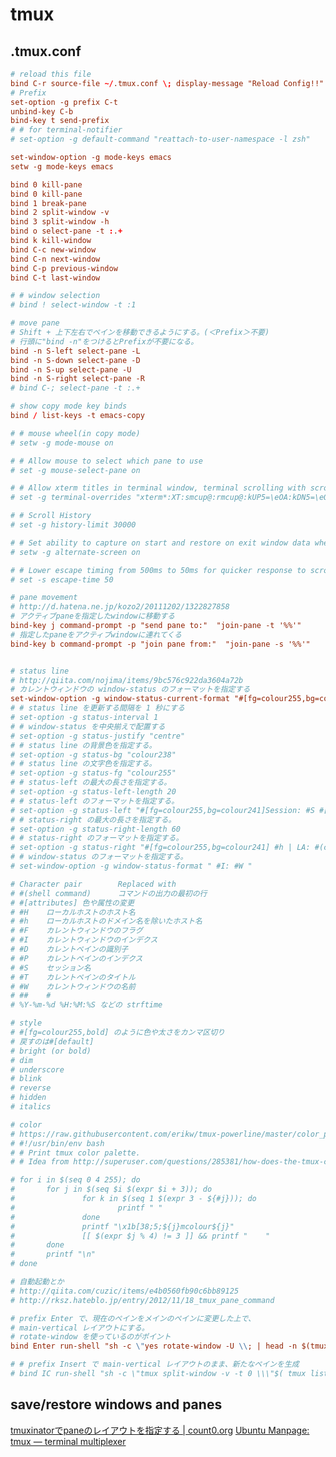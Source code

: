 * tmux
** .tmux.conf
   #+BEGIN_SRC conf
     # reload this file
     bind C-r source-file ~/.tmux.conf \; display-message "Reload Config!!"
     # Prefix
     set-option -g prefix C-t
     unbind-key C-b
     bind-key t send-prefix
     # # for terminal-notifier
     # set-option -g default-command "reattach-to-user-namespace -l zsh"

     set-window-option -g mode-keys emacs
     setw -g mode-keys emacs

     bind 0 kill-pane
     bind 0 kill-pane
     bind 1 break-pane
     bind 2 split-window -v
     bind 3 split-window -h
     bind o select-pane -t :.+
     bind k kill-window
     bind C-c new-window
     bind C-n next-window
     bind C-p previous-window
     bind C-t last-window

     # # window selection
     # bind ! select-window -t :1

     # move pane
     # Shift + 上下左右でペインを移動できるようにする。(＜Prefix＞不要)
     # 行頭に"bind -n"をつけるとPrefixが不要になる。
     bind -n S-left select-pane -L
     bind -n S-down select-pane -D
     bind -n S-up select-pane -U
     bind -n S-right select-pane -R
     # bind C-; select-pane -t :.+

     # show copy mode key binds
     bind / list-keys -t emacs-copy

     # # mouse wheel(in copy mode)
     # setw -g mode-mouse on

     # # Allow mouse to select which pane to use
     # set -g mouse-select-pane on

     # # Allow xterm titles in terminal window, terminal scrolling with scrollbar, and setting overrides of C-Up, C-Down, C-Left, C-Right
     # set -g terminal-overrides "xterm*:XT:smcup@:rmcup@:kUP5=\eOA:kDN5=\eOB:kLFT5=\eOD:kRIT5=\eOC"

     # # Scroll History
     # set -g history-limit 30000

     # # Set ability to capture on start and restore on exit window data when running an application
     # setw -g alternate-screen on

     # # Lower escape timing from 500ms to 50ms for quicker response to scroll-buffer access.
     # set -s escape-time 50

     # pane movement
     # http://d.hatena.ne.jp/kozo2/20111202/1322827858
     # アクティブpaneを指定したwindowに移動する
     bind-key j command-prompt -p "send pane to:"  "join-pane -t '%%'"
     # 指定したpaneをアクティブwindowに連れてくる
     bind-key b command-prompt -p "join pane from:"  "join-pane -s '%%'"


     # status line
     # http://qiita.com/nojima/items/9bc576c922da3604a72b
     # カレントウィンドウの window-status のフォーマットを指定する
     set-window-option -g window-status-current-format "#[fg=colour255,bg=colour27,bold] #I: #W #[default]"
     # # status line を更新する間隔を 1 秒にする
     # set-option -g status-interval 1
     # # window-status を中央揃えで配置する
     # set-option -g status-justify "centre"
     # # status line の背景色を指定する。
     # set-option -g status-bg "colour238"
     # # status line の文字色を指定する。
     # set-option -g status-fg "colour255"
     # # status-left の最大の長さを指定する。
     # set-option -g status-left-length 20
     # # status-left のフォーマットを指定する。
     # set-option -g status-left "#[fg=colour255,bg=colour241]Session: #S #[default]"
     # # status-right の最大の長さを指定する。
     # set-option -g status-right-length 60
     # # status-right のフォーマットを指定する。
     # set-option -g status-right "#[fg=colour255,bg=colour241] #h | LA: #(cut -d' ' -f-3 /proc/loadavg) | %m/%d %H:%M:%S#[default]"
     # # window-status のフォーマットを指定する。
     # set-window-option -g window-status-format " #I: #W "

     # Character pair        Replaced with
     # #(shell command)      コマンドの出力の最初の行
     # #[attributes] 色や属性の変更
     # #H    ローカルホストのホスト名
     # #h    ローカルホストのドメイン名を除いたホスト名
     # #F    カレントウィンドウのフラグ
     # #I    カレントウィンドウのインデクス
     # #D    カレントペインの識別子
     # #P    カレントペインのインデクス
     # #S    セッション名
     # #T    カレントペインのタイトル
     # #W    カレントウィンドウの名前
     # ##    #
     # %Y-%m-%d %H:%M:%S などの strftime

     # style
     # #[fg=colour255,bold] のように色や太さをカンマ区切り
     # 戻すのは#[default]
     # bright (or bold)
     # dim
     # underscore
     # blink
     # reverse
     # hidden
     # italics

     # color
     # https://raw.githubusercontent.com/erikw/tmux-powerline/master/color_palette.sh
     # #!/usr/bin/env bash
     # # Print tmux color palette.
     # # Idea from http://superuser.com/questions/285381/how-does-the-tmux-color-palette-work

     # for i in $(seq 0 4 255); do
     #       for j in $(seq $i $(expr $i + 3)); do
     #               for k in $(seq 1 $(expr 3 - ${#j})); do
     #                       printf " "
     #               done
     #               printf "\x1b[38;5;${j}mcolour${j}"
     #               [[ $(expr $j % 4) != 3 ]] && printf "    "
     #       done
     #       printf "\n"
     # done

     # 自動起動とか
     # http://qiita.com/cuzic/items/e4b0560fb90c6bb89125
     # http://rksz.hateblo.jp/entry/2012/11/18_tmux_pane_command

     # prefix Enter で、現在のペインをメインのペインに変更した上で、
     # main-vertical レイアウトにする。
     # rotate-window を使っているのがポイント
     bind Enter run-shell "sh -c \"yes rotate-window -U \\; | head -n $(tmux display-message -p '#P' ) | xargs tmux ; tmux select-pane -t 0 \\; select-layout main-vertical \""

     # # prefix Insert で main-vertical レイアウトのまま、新たなペインを生成
     # bind IC run-shell "sh -c \"tmux split-window -v -t 0 \\\"$( tmux list-panes -F '#{pane_active} #{pane_start_command}' | egrep ^1 | sed 's/^1 //' )\\\" \\; select-layout main-vertical \""

   #+END_SRC
** save/restore windows and panes
   [[http://count0.org/2013/08/19/tmuxinator-layout.html][tmuxinatorでpaneのレイアウトを指定する | count0.org]]
   [[http://manpages.ubuntu.com/manpages/precise/en/man1/tmux.1.html#contenttoc6][Ubuntu Manpage: tmux — terminal multiplexer]]
